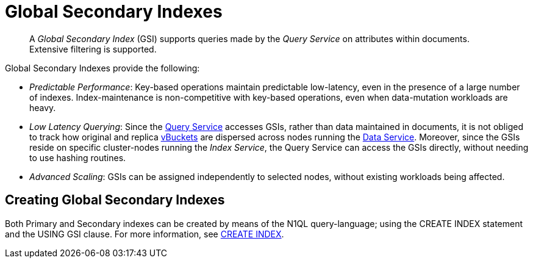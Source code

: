 [#topic_bb5_khb_ys2]
= Global Secondary Indexes
:page-aliases: architecture:global-secondary-indexes.adoc

[abstract]
A _Global Secondary Index_ (GSI) supports queries made by the _Query Service_ on attributes within documents.
Extensive filtering is supported.

Global Secondary Indexes provide the following:

* _Predictable Performance_: Key-based operations maintain predictable low-latency, even in the presence of a large number of indexes.
Index-maintenance is non-competitive with key-based operations, even when data-mutation workloads are heavy.
* _Low Latency Querying_: Since the xref:services-and-indexes/services/query-service.adoc[Query Service] accesses GSIs, rather than data maintained in documents, it is not obliged to track how original and replica xref:buckets-memory-and-storage/vbuckets.adoc[vBuckets] are dispersed across nodes running the xref:services-and-indexes/services/data-service.adoc[Data Service].
Moreover, since the GSIs reside on specific cluster-nodes running the _Index Service_, the Query Service can access the GSIs directly, without needing to use hashing routines.
* _Advanced Scaling_: GSIs can be assigned independently to selected nodes, without existing workloads being affected.

== Creating Global Secondary Indexes

Both Primary and Secondary indexes can be created by means of the N1QL query-language; using the CREATE INDEX statement and the USING GSI clause.
For more information, see xref:n1ql:n1ql-language-reference/createindex.adoc[CREATE INDEX].
